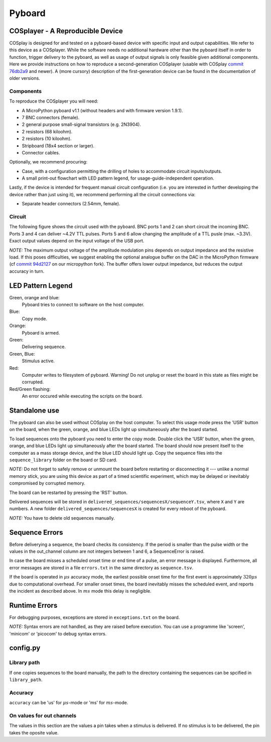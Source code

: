 .. _pyboard:

=======
Pyboard
=======

.. _cosplayer:

COSplayer - A Reproducible Device
==================================

COSplay is designed for and tested on a pyboard-based device with specific input and output capabilities.
We refer to this device as a COSplayer.
While the software needs no additional hardware other than the pyboard itself in order to function, trigger delivery to the pyboard, as well as usage of output signals is only feasible given additional components.
Here we provide instructions on how to reproduce a second-generation COSplayer (usable with COSplay `commit 76db2a9 <https://github.com/IBT-FMI/COSplay/commit/76db2a945aab5add3988f7be122372c400808396>`_ and newer).
A (more cursory) description of the first-generation device can be found in the documentation of older versions.

Components
----------

To reproduce the COSplayer you will need:

* A MicroPython pyboard v1.1 (without headers and with firmware version 1.9.1).
* 7 BNC connectors (female).
* 2 general purpose small-signal transistors (e.g. 2N3904).
* 2 resistors (68 kiloohm).
* 2 resistors (10 kiloohm).
* Stripboard (18x4 section or larger).
* Connector cables.

Optionally, we recommend procuring:

* Case, with a configuration permitting the drilling of holes to accommodate circuit inputs/outputs.
* A small print-out flowchart with LED pattern legend, for usage-guide-independent operation.

Lastly, if the device is intended for frequent manual circuit configuration (i.e. you are interested in further developing the device rather than just using it), we recommend performing all the circuit connections via:

* Separate header connectors (2.54mm, female).

Circuit
-------

The following figure shows the circuit used with the pyboard.
BNC ports 1 and 2 can short circuit the incoming BNC.
Ports 3 and 4 can deliver ~4.2V TTL pulses.
Ports 5 and 6 allow changing the amplitude of a TTL pusle (max. ~3.3V).
Exact output values depend on the input voltage of the USB port. 

*NOTE:* The maximum output voltage of the amplitude modulation pins depends on output impedance and the resistive load.
If this poses difficulties, we suggest enabling the optional analogue buffer on the DAC in the MicroPython firmware (cf `commit 94d2127 <https://github.com/IBT-FMI/micropython/commit/94d21272e2f3f0d4d33c4b80c9a7b8e3816452ee>`_ on our micropython fork).
The buffer offers lower output impedance, but reduces the output accuracy in turn.

.. image:: circuit.png


LED Pattern Legend
==================


.. graphviz:: workflow.dot

Green, orange and blue:
    Pyboard tries to connect to software on the host computer.

Blue:
    Copy mode.

Orange:
    Pyboard is armed.

Green:
    Delivering sequence.

Green, Blue:
    Stimulus active.

Red:
    Computer writes to filesystem of pyboard.
    Warning! Do not unplug or reset the board in this state as files might be corrupted.

Red/Green flashing:
    An error occured while executing the scripts on the board.

Standalone use
==============

The pyboard can also be used without COSplay on the host computer.
To select this usage mode press the 'USR' button on the board, when the green, orange, and blue LEDs light up simultaneously after the board started.

To load sequences onto the pyboard you need to enter the copy mode.
Double click the 'USR' button, when the green, orange, and blue LEDs light up simultaneously after the board started.
The board should now present itself to the computer as a mass storage device, and the blue LED should light up.
Copy the sequence files into the ``sequence_library`` folder on the board or SD card.

*NOTE:* Do not forget to safely remove or unmount the board before restarting or disconnecting it --- unlike a normal memory stick, you are using this device as part of a timed scientific experiment, which may be delayed or inevitably compromised by corrupted memory.

The board can be restarted by pressing the 'RST' button.

Delivered sequences will be stored in
``delivered_sequences/sequencesX/sequenceY.tsv``, where ``X`` and ``Y``
are numbers. A new folder ``delivered_sequences/sequencesX`` is created
for every reboot of the pyboard.

*NOTE:* You have to delete old sequences manually.

Sequence Errors
===============

Before deliverying a sequence, the board checks its consistency.
If the period is smaller than the pulse width or the values in the out_channel column are not integers between 1 and 6, a SequenceError is raised.

In case the board misses a scheduled onset time or end time of a pulse,
an error message is displayed. Furthermore, all error messages are stored
in a file ``errors.txt`` in the same directory as ``sequence.tsv``.

If the board is operated in :math:`\mu s` accuracy mode, the earliest possible onset time for the first event is approximately :math:`320\mu s` due to computational overhead.
For smaller onset times, the board inevitably misses the scheduled event, and reports the incident as described above.
In :math:`ms` mode this delay is negligible.

Runtime Errors
==============

For debugging purposes, exceptions are stored in ``exceptions.txt`` on
the board.

*NOTE:* Syntax errors are not handled, as they are raised before execution.
You can use a programme like 'screen', 'minicom' or 'picocom' to debug syntax errors.


config.py
=========

Library path
------------

If one copies sequences to the board manually, the path to the directory containing the sequences can be spcified in ``library_path``.

Accuracy
--------

``accuracy`` can be 'us' for :math:`\mu s`-mode or 'ms' for :math:`ms`-mode.

On values for out channels
--------------------------

The values in this section are the values a pin takes when a stimulus is delivered.
If no stimulus is to be delivered, the pin takes the oposite value.
